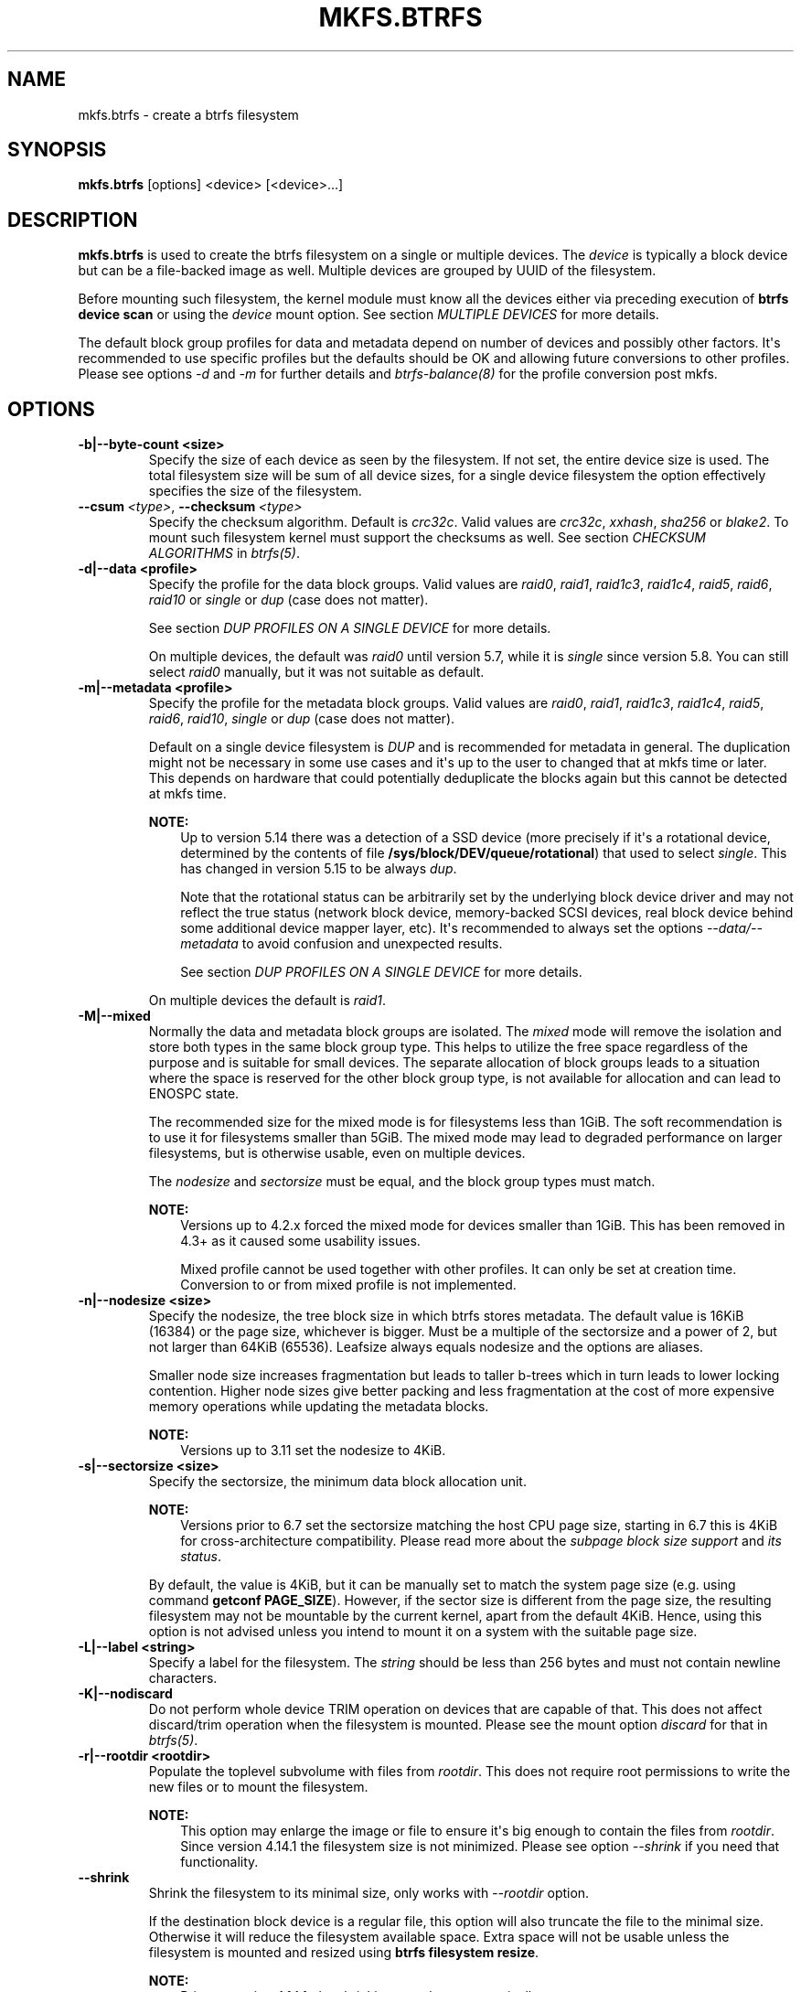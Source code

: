 .\" Man page generated from reStructuredText.
.
.
.nr rst2man-indent-level 0
.
.de1 rstReportMargin
\\$1 \\n[an-margin]
level \\n[rst2man-indent-level]
level margin: \\n[rst2man-indent\\n[rst2man-indent-level]]
-
\\n[rst2man-indent0]
\\n[rst2man-indent1]
\\n[rst2man-indent2]
..
.de1 INDENT
.\" .rstReportMargin pre:
. RS \\$1
. nr rst2man-indent\\n[rst2man-indent-level] \\n[an-margin]
. nr rst2man-indent-level +1
.\" .rstReportMargin post:
..
.de UNINDENT
. RE
.\" indent \\n[an-margin]
.\" old: \\n[rst2man-indent\\n[rst2man-indent-level]]
.nr rst2man-indent-level -1
.\" new: \\n[rst2man-indent\\n[rst2man-indent-level]]
.in \\n[rst2man-indent\\n[rst2man-indent-level]]u
..
.TH "MKFS.BTRFS" "8" "Jun 07, 2024" "6.9" "BTRFS"
.SH NAME
mkfs.btrfs \- create a btrfs filesystem
.SH SYNOPSIS
.sp
\fBmkfs.btrfs\fP [options] <device> [<device>...]
.SH DESCRIPTION
.sp
\fBmkfs.btrfs\fP is used to create the btrfs filesystem on a single or multiple
devices.  The \fIdevice\fP is typically a block device but can be a file\-backed image
as well. Multiple devices are grouped by UUID of the filesystem.
.sp
Before mounting such filesystem, the kernel module must know all the devices
either via preceding execution of \fBbtrfs device scan\fP or using the \fIdevice\fP
mount option. See section \fI\%MULTIPLE DEVICES\fP
for more details.
.sp
The default block group profiles for data and metadata depend on number of
devices and possibly other factors. It\(aqs recommended to use specific profiles
but the defaults should be OK and allowing future conversions to other profiles.
Please see options \fI\-d\fP and \fI\-m\fP for further details and \fI\%btrfs\-balance(8)\fP for
the profile conversion post mkfs.
.SH OPTIONS
.INDENT 0.0
.TP
.B \-b|\-\-byte\-count <size>
Specify the size of each device as seen by the filesystem. If not set,
the entire device size is used. The total filesystem size will be sum
of all device sizes, for a single device filesystem the option
effectively specifies the size of the filesystem.
.UNINDENT
.INDENT 0.0
.TP
.BI \-\-csum \ <type>\fR,\fB \ \-\-checksum \ <type>
Specify the checksum algorithm. Default is \fIcrc32c\fP\&. Valid values are \fIcrc32c\fP,
\fIxxhash\fP, \fIsha256\fP or \fIblake2\fP\&. To mount such filesystem kernel must support the
checksums as well. See section \fI\%CHECKSUM ALGORITHMS\fP
in \fI\%btrfs(5)\fP\&.
.UNINDENT
.INDENT 0.0
.TP
.B \-d|\-\-data <profile>
Specify the profile for the data block groups.  Valid values are \fIraid0\fP,
\fIraid1\fP, \fIraid1c3\fP, \fIraid1c4\fP, \fIraid5\fP, \fIraid6\fP, \fIraid10\fP or \fIsingle\fP or \fIdup\fP
(case does not matter).
.sp
See section \fI\%DUP PROFILES ON A SINGLE DEVICE\fP
for more details.
.sp
On multiple devices, the default was \fIraid0\fP until version 5.7, while it is
\fIsingle\fP since version 5.8. You can still select \fIraid0\fP manually, but it was not
suitable as default.
.TP
.B \-m|\-\-metadata <profile>
Specify the profile for the metadata block groups.
Valid values are \fIraid0\fP, \fIraid1\fP, \fIraid1c3\fP, \fIraid1c4\fP, \fIraid5\fP, \fIraid6\fP,
\fIraid10\fP, \fIsingle\fP or \fIdup\fP (case does not matter).
.sp
Default on a single device filesystem is \fIDUP\fP and is recommended for metadata
in general. The duplication might not be necessary in some use cases and it\(aqs
up to the user to changed that at mkfs time or later. This depends on hardware
that could potentially deduplicate the blocks again but this cannot be detected
at mkfs time.
.sp
\fBNOTE:\fP
.INDENT 7.0
.INDENT 3.5
Up to version 5.14 there was a detection of a SSD device (more precisely
if it\(aqs a rotational device, determined by the contents of file
\fB/sys/block/DEV/queue/rotational\fP) that used to select \fIsingle\fP\&. This has
changed in version 5.15 to be always \fIdup\fP\&.
.sp
Note that the rotational status can be arbitrarily set by the underlying block
device driver and may not reflect the true status (network block device, memory\-backed
SCSI devices, real block device behind some additional device mapper layer,
etc). It\(aqs recommended to always set the options \fI\-\-data/\-\-metadata\fP to avoid
confusion and unexpected results.
.sp
See section \fI\%DUP PROFILES ON A SINGLE DEVICE\fP
for more details.
.UNINDENT
.UNINDENT
.sp
On multiple devices the default is \fIraid1\fP\&.
.UNINDENT
.INDENT 0.0
.TP
.B \-M|\-\-mixed
Normally the data and metadata block groups are isolated. The \fImixed\fP mode
will remove the isolation and store both types in the same block group type.
This helps to utilize the free space regardless of the purpose and is suitable
for small devices. The separate allocation of block groups leads to a situation
where the space is reserved for the other block group type, is not available for
allocation and can lead to ENOSPC state.
.sp
The recommended size for the mixed mode is for filesystems less than 1GiB. The
soft recommendation is to use it for filesystems smaller than 5GiB. The mixed
mode may lead to degraded performance on larger filesystems, but is otherwise
usable, even on multiple devices.
.sp
The \fInodesize\fP and \fIsectorsize\fP must be equal, and the block group types must
match.
.sp
\fBNOTE:\fP
.INDENT 7.0
.INDENT 3.5
Versions up to 4.2.x forced the mixed mode for devices smaller than 1GiB.
This has been removed in 4.3+ as it caused some usability issues.
.sp
Mixed profile cannot be used together with other profiles. It can only
be set at creation time. Conversion to or from mixed profile is not
implemented.
.UNINDENT
.UNINDENT
.TP
.B \-n|\-\-nodesize <size>
Specify the nodesize, the tree block size in which btrfs stores metadata. The
default value is 16KiB (16384) or the page size, whichever is bigger. Must be a
multiple of the sectorsize and a power of 2, but not larger than 64KiB (65536).
Leafsize always equals nodesize and the options are aliases.
.sp
Smaller node size increases fragmentation but leads to taller b\-trees which in
turn leads to lower locking contention. Higher node sizes give better packing
and less fragmentation at the cost of more expensive memory operations while
updating the metadata blocks.
.sp
\fBNOTE:\fP
.INDENT 7.0
.INDENT 3.5
Versions up to 3.11 set the nodesize to 4KiB.
.UNINDENT
.UNINDENT
.TP
.B \-s|\-\-sectorsize <size>
Specify the sectorsize, the minimum data block allocation unit.
.sp
\fBNOTE:\fP
.INDENT 7.0
.INDENT 3.5
Versions prior to 6.7 set the sectorsize matching the host CPU
page size, starting in 6.7 this is 4KiB for cross\-architecture
compatibility. Please read more about the \fI\%subpage block size support\fP
and \fI\%its status\fP\&.
.UNINDENT
.UNINDENT
.sp
By default, the value is 4KiB, but it can be manually set to match the
system page size (e.g. using command \fBgetconf PAGE_SIZE\fP).
However, if the sector size is different from the page
size, the resulting filesystem may not be mountable by the current
kernel, apart from the default 4KiB. Hence, using this option is not
advised unless you intend to mount it on a system with the suitable
page size.
.TP
.B \-L|\-\-label <string>
Specify a label for the filesystem. The \fIstring\fP should be less than 256
bytes and must not contain newline characters.
.TP
.B \-K|\-\-nodiscard
Do not perform whole device TRIM operation on devices that are capable of that.
This does not affect discard/trim operation when the filesystem is mounted.
Please see the mount option \fIdiscard\fP for that in \fI\%btrfs(5)\fP\&.
.TP
.B \-r|\-\-rootdir <rootdir>
Populate the toplevel subvolume with files from \fIrootdir\fP\&.  This does not
require root permissions to write the new files or to mount the filesystem.
.sp
\fBNOTE:\fP
.INDENT 7.0
.INDENT 3.5
This option may enlarge the image or file to ensure it\(aqs big enough to
contain the files from \fIrootdir\fP\&. Since version 4.14.1 the filesystem size is
not minimized. Please see option \fI\-\-shrink\fP if you need that functionality.
.UNINDENT
.UNINDENT
.UNINDENT
.INDENT 0.0
.TP
.B  \-\-shrink
Shrink the filesystem to its minimal size, only works with \fI\-\-rootdir\fP option.
.sp
If the destination block device is a regular file, this option will also
truncate the file to the minimal size. Otherwise it will reduce the filesystem
available space.  Extra space will not be usable unless the filesystem is
mounted and resized using \fBbtrfs filesystem resize\fP\&.
.sp
\fBNOTE:\fP
.INDENT 7.0
.INDENT 3.5
Prior to version 4.14.1, the shrinking was done automatically.
.UNINDENT
.UNINDENT
.UNINDENT
.INDENT 0.0
.TP
.B \-O|\-\-features <feature1>[,<feature2>...]
A list of filesystem features turned on at mkfs time. Not all features are
supported by old kernels. To disable a feature, prefix it with \fI^\fP\&.
.sp
See section \fI\%FILESYSTEM FEATURES\fP
for more details.  To see all available features that
\fBmkfs.btrfs\fP supports run:
.INDENT 7.0
.INDENT 3.5
.sp
.nf
.ft C
$ mkfs.btrfs \-O list\-all
.ft P
.fi
.UNINDENT
.UNINDENT
.TP
.B \-f|\-\-force
Forcibly overwrite the block devices when an existing filesystem is detected.
By default, \fBmkfs.btrfs\fP will utilize \fIlibblkid\fP to check for any known
filesystem on the devices. Alternatively you can use the \fBwipefs\fP utility
to clear the devices.
.TP
.B \-q|\-\-quiet
Print only error or warning messages. Options \fI\-\-features\fP or \fI\-\-help\fP are unaffected.
Resets any previous effects of \fI\-\-verbose\fP\&.
.TP
.B \-U|\-\-uuid <UUID>
Create the filesystem with the given \fIUUID\fP\&. For a single\-device filesystem,
you can duplicate the UUID. However, for a multi\-device filesystem, the UUID
must not already exist on any currently present filesystem.
.UNINDENT
.INDENT 0.0
.TP
.BI \-\-device\-uuid \ <UUID>
Create the filesystem with the given device\-uuid \fIUUID\fP (also known as
UUID_SUB in \fBblkid\fP).  For a single device filesystem, you can
duplicate the device\-uuid. However, used for a multi\-device filesystem
this option will not work at the moment.
.UNINDENT
.INDENT 0.0
.TP
.B \-v|\-\-verbose
Increase verbosity level, default is 1.
.TP
.B \-V|\-\-version
Print the \fBmkfs.btrfs\fP version and exit.
.UNINDENT
.INDENT 0.0
.TP
.B  \-\-help
Print help.
.UNINDENT
.INDENT 0.0
.TP
.B \-l|\-\-leafsize <size>
Removed in 6.0, used to be alias for \fI\-\-nodesize\fP\&.
.TP
.B \-R|\-\-runtime\-features <feature1>[,<feature2>...]
Removed in 6.3, was used to specify features not affecting on\-disk format.
Now all such features are merged into \fI\-O|\-\-features\fP option. The option
\-R will stay for backward compatibility.
.UNINDENT
.SH SIZE UNITS
.sp
The default unit is \fIbyte\fP\&. All size parameters accept suffixes in the 1024
base. The recognized suffixes are: \fIk\fP, \fIm\fP, \fIg\fP, \fIt\fP, \fIp\fP, \fIe\fP, both uppercase
and lowercase.
.SH MULTIPLE DEVICES
.sp
Before mounting a multiple device filesystem, the kernel module must know the
association of the block devices that are attached to the filesystem UUID.
.sp
There is typically no action needed from the user.  On a system that utilizes a
udev\-like daemon, any new block device is automatically registered. The rules
call \fBbtrfs device scan\fP\&.
.sp
The same command can be used to trigger the device scanning if the btrfs kernel
module is reloaded (naturally all previous information about the device
registration is lost).
.sp
Another possibility is to use the mount options \fIdevice\fP to specify the list of
devices to scan at the time of mount.
.INDENT 0.0
.INDENT 3.5
.sp
.nf
.ft C
# mount \-o device=/dev/sdb,device=/dev/sdc /dev/sda /mnt
.ft P
.fi
.UNINDENT
.UNINDENT
.sp
\fBNOTE:\fP
.INDENT 0.0
.INDENT 3.5
This means only scanning, if the devices do not exist in the system,
mount will fail anyway. This can happen on systems without initramfs/initrd and
root partition created with RAID1/10/5/6 profiles. The mount action can happen
before all block devices are discovered. The waiting is usually done on the
initramfs/initrd systems.
.UNINDENT
.UNINDENT
.sp
\fBWARNING:\fP
.INDENT 0.0
.INDENT 3.5
RAID5/6 has known problems and should not be used in production.
.UNINDENT
.UNINDENT
.SH FILESYSTEM FEATURES
.sp
Features that can be enabled during creation time. See also \fI\%btrfs(5)\fP section
\fI\%FILESYSTEM FEATURES\fP\&.
.INDENT 0.0
.TP
.B mixed\-bg
(kernel support since 2.6.37)
.sp
mixed data and metadata block groups, also set by option \fI\-\-mixed\fP
.UNINDENT
.INDENT 0.0
.TP
.B extref
(default since btrfs\-progs 3.12, kernel support since 3.7)
.sp
increased hardlink limit per file in a directory to 65536, older kernels
supported a varying number of hardlinks depending on the sum of all file name
sizes that can be stored into one metadata block
.TP
.B raid56
(kernel support since 3.9)
.sp
extended format for RAID5/6, also enabled if RAID5 or RAID6 block groups
are selected
.UNINDENT
.INDENT 0.0
.TP
.B skinny\-metadata
(default since btrfs\-progs 3.18, kernel support since 3.10)
.sp
reduced\-size metadata for extent references, saves a few percent of metadata
.UNINDENT
.INDENT 0.0
.TP
.B no\-holes
(default since btrfs\-progs 5.15, kernel support since 3.14)
.sp
improved representation of file extents where holes are not explicitly
stored as an extent, saves a few percent of metadata if sparse files are used
.TP
.B zoned
(kernel support since 5.12)
.sp
zoned mode, data allocation and write friendly to zoned/SMR/ZBC/ZNS devices,
see \fI\%ZONED MODE\fP in
\fI\%btrfs(5)\fP, the mode is automatically selected when a
zoned device is detected
.TP
.B quota
(kernel support since 3.4)
.sp
Enable quota support (qgroups). The qgroup accounting will be consistent,
can be used together with \fI\-\-rootdir\fP\&.  See also \fI\%btrfs\-quota(8)\fP\&.
.UNINDENT
.INDENT 0.0
.TP
.B free\-space\-tree
(default since btrfs\-progs 5.15, kernel support since 4.5)
.sp
Enable the free space tree (mount option \fIspace_cache=v2\fP) for persisting the
free space cache in a b\-tree. This is built on top of the COW mechanism
and has better performance than v1.
.sp
Offline conversion from filesystems that don\(aqt have this feature
enabled at \fImkfs\fP time is possible, see \fI\%btrfstune(8)\fP\&.
.sp
Online conversion can be done by mounting with \fBspace_cache=v2\fP, this
is sufficient to be done one time.
.UNINDENT
.INDENT 0.0
.TP
.B block\-group\-tree
(kernel support since 6.1)
.sp
Enable a dedicated b\-tree for block group items, this greatly reduces
mount time for large filesystems due to better data locality that
avoids seeking. On rotational devices the \fIlarge\fP size is considered
starting from the 2\-4TiB. Can be used on other types of devices (SSD,
NVMe, ...) as well.
.sp
Offline conversion from filesystems that don\(aqt have this feature
enabled at \fImkfs\fP time is possible, see \fI\%btrfstune(8)\fP\&. Online
conversion is not possible.
.UNINDENT
.INDENT 0.0
.TP
.B raid\-stripe\-tree
(kernel support since 6.7, CONFIG_BTRFS_DEBUG)
.sp
Separate tree for logical file extent mapping where the physical mapping
may not match on multiple devices. This is now used in zoned mode to
implement RAID0/RAID1* profiles, but can be used in non\-zoned mode as
well. The support for RAID56 is in development and will eventually
fix the problems with the current implementation. This is a backward
incompatible feature and has to be enabled at mkfs time.
.sp
\fBNOTE:\fP
.INDENT 7.0
.INDENT 3.5
Due to the status of implementation it is enabled only in
builds with CONFIG_BTRFS_DEBUG. Support by the kernel module
can be found in the sysfs feature list.
.UNINDENT
.UNINDENT
.TP
.B squota
(kernel support since 6.7)
.sp
Enable simple quota accounting (squotas). This is an alternative to
qgroups with a smaller performance impact but no notion of shared vs.
exclusive usage.
.UNINDENT
.SH BLOCK GROUPS, CHUNKS, RAID
.sp
The highlevel organizational units of a filesystem are block groups of three types:
data, metadata and system.
.INDENT 0.0
.TP
.B DATA
store data blocks and nothing else
.TP
.B METADATA
store internal metadata in b\-trees, can store file data if they fit into the
inline limit
.TP
.B SYSTEM
store structures that describe the mapping between the physical devices and the
linear logical space representing the filesystem
.UNINDENT
.sp
Other terms commonly used:
.INDENT 0.0
.TP
.B block group, chunk
a logical range of space of a given profile, stores data, metadata or both;
sometimes the terms are used interchangeably
.sp
A typical size of metadata block group is 256MiB (filesystem smaller than
50GiB) and 1GiB (larger than 50GiB), for data it\(aqs 1GiB. The system block group
size is a few megabytes.
.TP
.B RAID
a block group profile type that utilizes RAID\-like features on multiple
devices: striping, mirroring, parity
.TP
.B profile
when used in connection with block groups refers to the allocation strategy
and constraints, see the section \fI\%PROFILES\fP for more details
.UNINDENT
.SH PROFILES
.sp
There are the following block group types available:
.TS
center;
|l|l|l|l|l|l|.
_
T{
Profiles
T}	T{
Redundancy
.sp
Copies
T}	T{
Redundancy
.sp
Parity
T}	T{
Redundancy
.sp
Striping
T}	T{
Space utilization
T}	T{
Min/max devices
T}
_
T{
single
T}	T{
1
T}	T{
T}	T{
T}	T{
100%
T}	T{
1/any
T}
_
T{
DUP
T}	T{
2 / 1 device
T}	T{
T}	T{
T}	T{
50%
T}	T{
1/any (see note 1)
T}
_
T{
RAID0
T}	T{
1
T}	T{
T}	T{
1 to N
T}	T{
100%
T}	T{
1/any (see note 5)
T}
_
T{
RAID1
T}	T{
2
T}	T{
T}	T{
T}	T{
50%
T}	T{
2/any
T}
_
T{
RAID1C3
T}	T{
3
T}	T{
T}	T{
T}	T{
33%
T}	T{
3/any
T}
_
T{
RAID1C4
T}	T{
4
T}	T{
T}	T{
T}	T{
25%
T}	T{
4/any
T}
_
T{
RAID10
T}	T{
2
T}	T{
T}	T{
1 to N
T}	T{
50%
T}	T{
2/any (see note 5)
T}
_
T{
RAID5
T}	T{
1
T}	T{
1
T}	T{
2 to N\-1
T}	T{
(N\-1)/N
T}	T{
2/any (see note 2)
T}
_
T{
RAID6
T}	T{
1
T}	T{
2
T}	T{
3 to N\-2
T}	T{
(N\-2)/N
T}	T{
3/any (see note 3)
T}
_
.TE
.sp
\fBWARNING:\fP
.INDENT 0.0
.INDENT 3.5
It\(aqs not recommended to create filesystems with RAID0/1/10/5/6
profiles on partitions from the same device.  Neither redundancy nor
performance will be improved.
.UNINDENT
.UNINDENT
.sp
\fINote 1:\fP DUP may exist on more than 1 device if it starts on a single device and
another one is added. Since version 4.5.1, \fBmkfs.btrfs\fP will let you create DUP
on multiple devices without restrictions.
.sp
\fINote 2:\fP It\(aqs not recommended to use 2 devices with RAID5. In that case,
parity stripe will contain the same data as the data stripe, making RAID5
degraded to RAID1 with more overhead.
.sp
\fINote 3:\fP It\(aqs also not recommended to use 3 devices with RAID6, unless you
want to get effectively 3 copies in a RAID1\-like manner (but not exactly that).
.sp
\fINote 4:\fP Since kernel 5.5 it\(aqs possible to use RAID1C3 as replacement for
RAID6, higher space cost but reliable.
.sp
\fINote 5:\fP Since kernel 5.15 it\(aqs possible to use (mount, convert profiles)
RAID0 on one device and RAID10 on two devices.
.SS PROFILE LAYOUT
.sp
For the following examples, assume devices numbered by 1, 2, 3 and 4, data or
metadata blocks A, B, C, D, with possible stripes e.g. A1, A2 that would be
logically A, etc. For parity profiles PA and QA are parity and syndrome,
associated with the given stripe.  The simple layouts single or DUP are left
out.  Actual physical block placement on devices depends on current state of
the free/allocated space and may appear random. All devices are assumed to be
present at the time of the blocks would have been written.
.SS RAID1
.TS
center;
|l|l|l|l|.
_
T{
device 1
T}	T{
device 2
T}	T{
device 3
T}	T{
device 4
T}
_
T{
A
T}	T{
D
T}	T{
T}	T{
T}
_
T{
B
T}	T{
T}	T{
T}	T{
C
T}
_
T{
C
T}	T{
T}	T{
T}	T{
T}
_
T{
D
T}	T{
A
T}	T{
B
T}	T{
T}
_
.TE
.SS RAID1C3
.TS
center;
|l|l|l|l|.
_
T{
device 1
T}	T{
device 2
T}	T{
device 3
T}	T{
device 4
T}
_
T{
A
T}	T{
A
T}	T{
D
T}	T{
T}
_
T{
B
T}	T{
T}	T{
B
T}	T{
T}
_
T{
C
T}	T{
T}	T{
A
T}	T{
C
T}
_
T{
D
T}	T{
D
T}	T{
C
T}	T{
B
T}
_
.TE
.SS RAID0
.TS
center;
|l|l|l|l|.
_
T{
device 1
T}	T{
device 2
T}	T{
device 3
T}	T{
device 4
T}
_
T{
A2
T}	T{
C3
T}	T{
A3
T}	T{
C2
T}
_
T{
B1
T}	T{
A1
T}	T{
D2
T}	T{
B3
T}
_
T{
C1
T}	T{
D3
T}	T{
B4
T}	T{
D1
T}
_
T{
D4
T}	T{
B2
T}	T{
C4
T}	T{
A4
T}
_
.TE
.SS RAID5
.TS
center;
|l|l|l|l|.
_
T{
device 1
T}	T{
device 2
T}	T{
device 3
T}	T{
device 4
T}
_
T{
A2
T}	T{
C3
T}	T{
A3
T}	T{
C2
T}
_
T{
B1
T}	T{
A1
T}	T{
D2
T}	T{
B3
T}
_
T{
C1
T}	T{
D3
T}	T{
PB
T}	T{
D1
T}
_
T{
PD
T}	T{
B2
T}	T{
PC
T}	T{
PA
T}
_
.TE
.SS RAID6
.TS
center;
|l|l|l|l|.
_
T{
device 1
T}	T{
device 2
T}	T{
device 3
T}	T{
device 4
T}
_
T{
A2
T}	T{
QC
T}	T{
QA
T}	T{
C2
T}
_
T{
B1
T}	T{
A1
T}	T{
D2
T}	T{
QB
T}
_
T{
C1
T}	T{
QD
T}	T{
PB
T}	T{
D1
T}
_
T{
PD
T}	T{
B2
T}	T{
PC
T}	T{
PA
T}
_
.TE
.SH DUP PROFILES ON A SINGLE DEVICE
.sp
The mkfs utility will let the user create a filesystem with profiles that write
the logical blocks to 2 physical locations. Whether there are really 2
physical copies highly depends on the underlying device type.
.sp
For example, a SSD drive can remap the blocks internally to a single copy\-\-thus
deduplicating them. This negates the purpose of increased redundancy and just
wastes filesystem space without providing the expected level of redundancy.
.sp
The duplicated data/metadata may still be useful to statistically improve the
chances on a device that might perform some internal optimizations. The actual
details are not usually disclosed by vendors. For example we could expect that
not all blocks get deduplicated. This will provide a non\-zero probability of
recovery compared to a zero chance if the single profile is used. The user
should make the tradeoff decision. The deduplication in SSDs is thought to be
widely available so the reason behind the mkfs default is to not give a false
sense of redundancy.
.sp
As another example, the widely used USB flash or SD cards use a translation
layer between the logical and physical view of the device. The data lifetime
may be affected by frequent plugging. The memory cells could get damaged,
hopefully not destroying both copies of particular data in case of DUP.
.sp
The wear levelling techniques can also lead to reduced redundancy, even if the
device does not do any deduplication. The controllers may put data written in
a short timespan into the same physical storage unit (cell, block etc). In case
this unit dies, both copies are lost. BTRFS does not add any artificial delay
between metadata writes.
.sp
The traditional rotational hard drives usually fail at the sector level.
.sp
In any case, a device that starts to misbehave and repairs from the DUP copy
should be replaced! \fBDUP is not backup\fP\&.
.SH KNOWN ISSUES
.sp
\fBSMALL FILESYSTEMS AND LARGE NODESIZE\fP
.sp
The combination of small filesystem size and large nodesize is not recommended
in general and can lead to various ENOSPC\-related issues during mount time or runtime.
.sp
Since mixed block group creation is optional, we allow small
filesystem instances with differing values for \fIsectorsize\fP and \fInodesize\fP
to be created and could end up in the following situation:
.INDENT 0.0
.INDENT 3.5
.sp
.nf
.ft C
# mkfs.btrfs \-f \-n 65536 /dev/loop0
btrfs\-progs v3.19\-rc2\-405\-g976307c
See https://btrfs.readthedocs.io for more information.

Performing full device TRIM (512.00MiB) ...
Label:              (null)
UUID:               49fab72e\-0c8b\-466b\-a3ca\-d1bfe56475f0
Node size:          65536
Sector size:        4096
Filesystem size:    512.00MiB
Block group profiles:
  Data:             single            8.00MiB
  Metadata:         DUP              40.00MiB
  System:           DUP              12.00MiB
SSD detected:       no
Incompat features:  extref, skinny\-metadata
Number of devices:  1
Devices:
  ID        SIZE  PATH
   1   512.00MiB  /dev/loop0

# mount /dev/loop0 /mnt/
mount: mount /dev/loop0 on /mnt failed: No space left on device
.ft P
.fi
.UNINDENT
.UNINDENT
.sp
The ENOSPC occurs during the creation of the UUID tree. This is caused
by large metadata blocks and space reservation strategy that allocates more
than can fit into the filesystem.
.SH AVAILABILITY
.sp
\fBbtrfs\fP is part of btrfs\-progs.  Please refer to the documentation at
\fI\%https://btrfs.readthedocs.io\fP\&.
.SH SEE ALSO
.sp
\fI\%btrfs(5)\fP,
\fI\%btrfs(8)\fP,
\fI\%btrfs\-balance(8)\fP,
\fI\%wipefs(8)\fP
.\" Generated by docutils manpage writer.
.
